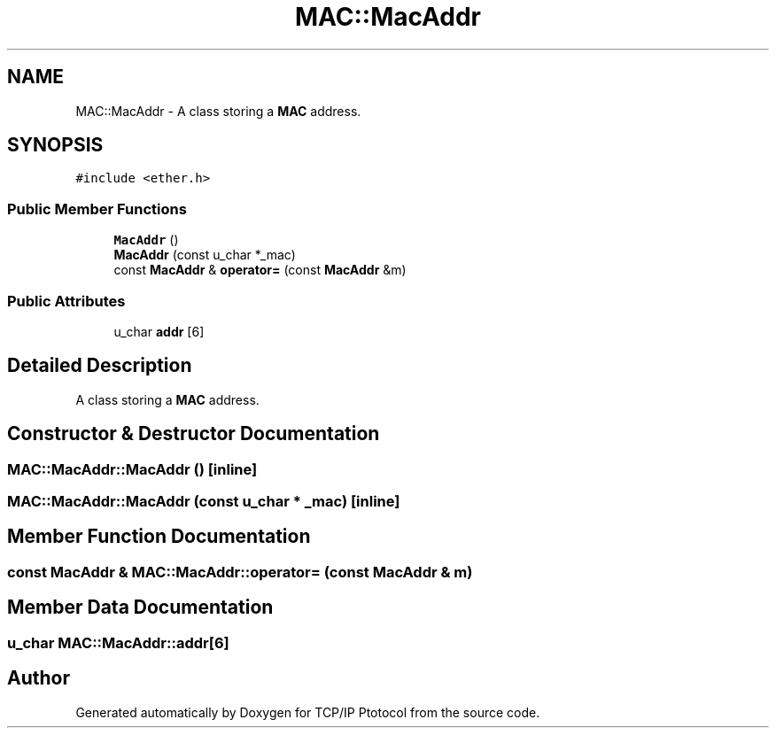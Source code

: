 .TH "MAC::MacAddr" 3 "Fri Nov 22 2019" "TCP/IP Ptotocol" \" -*- nroff -*-
.ad l
.nh
.SH NAME
MAC::MacAddr \- A class storing a \fBMAC\fP address\&.  

.SH SYNOPSIS
.br
.PP
.PP
\fC#include <ether\&.h>\fP
.SS "Public Member Functions"

.in +1c
.ti -1c
.RI "\fBMacAddr\fP ()"
.br
.ti -1c
.RI "\fBMacAddr\fP (const u_char *_mac)"
.br
.ti -1c
.RI "const \fBMacAddr\fP & \fBoperator=\fP (const \fBMacAddr\fP &m)"
.br
.in -1c
.SS "Public Attributes"

.in +1c
.ti -1c
.RI "u_char \fBaddr\fP [6]"
.br
.in -1c
.SH "Detailed Description"
.PP 
A class storing a \fBMAC\fP address\&. 


.SH "Constructor & Destructor Documentation"
.PP 
.SS "MAC::MacAddr::MacAddr ()\fC [inline]\fP"

.SS "MAC::MacAddr::MacAddr (const u_char * _mac)\fC [inline]\fP"

.SH "Member Function Documentation"
.PP 
.SS "const \fBMacAddr\fP & MAC::MacAddr::operator= (const \fBMacAddr\fP & m)"

.SH "Member Data Documentation"
.PP 
.SS "u_char MAC::MacAddr::addr[6]"


.SH "Author"
.PP 
Generated automatically by Doxygen for TCP/IP Ptotocol from the source code\&.
